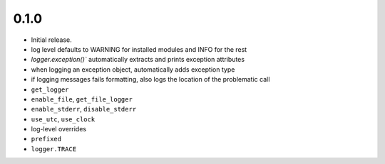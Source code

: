 
0.1.0
-----
* Initial release.
* log level defaults to WARNING for installed modules and INFO for the rest
* `logger.exception()`` automatically extracts and prints exception attributes
* when logging an exception object, automatically adds exception type
* if logging messages fails formatting, also logs the location of the problematic call
* ``get_logger``
* ``enable_file``, ``get_file_logger``
* ``enable_stderr``, ``disable_stderr``
* ``use_utc``, ``use_clock``
* log-level overrides
* ``prefixed``
* ``logger.TRACE``
